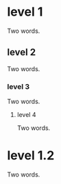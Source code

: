 * level 1
:PROPERTIES:
:ID:       ea242d4f-c79b-4f06-95d2-5e197071a048
:END:
Two words.
** level 2
:PROPERTIES:
:ID:       42b14872-b0e7-45ac-8810-78d322919497
:END:
Two words.
*** level 3
:PROPERTIES:
:ID:       1b3f775c-b1f1-4a1a-a779-c92e3cd404a0
:END:
Two words.
**** level 4
:PROPERTIES:
:ID:       82b1e5d6-b734-4e85-a40d-988a0aafd033
:END:
Two words.
* level 1.2
:PROPERTIES:
:ID:       c5f23538-602b-4ea6-9141-d0656cd572d4
:END:
Two words.
